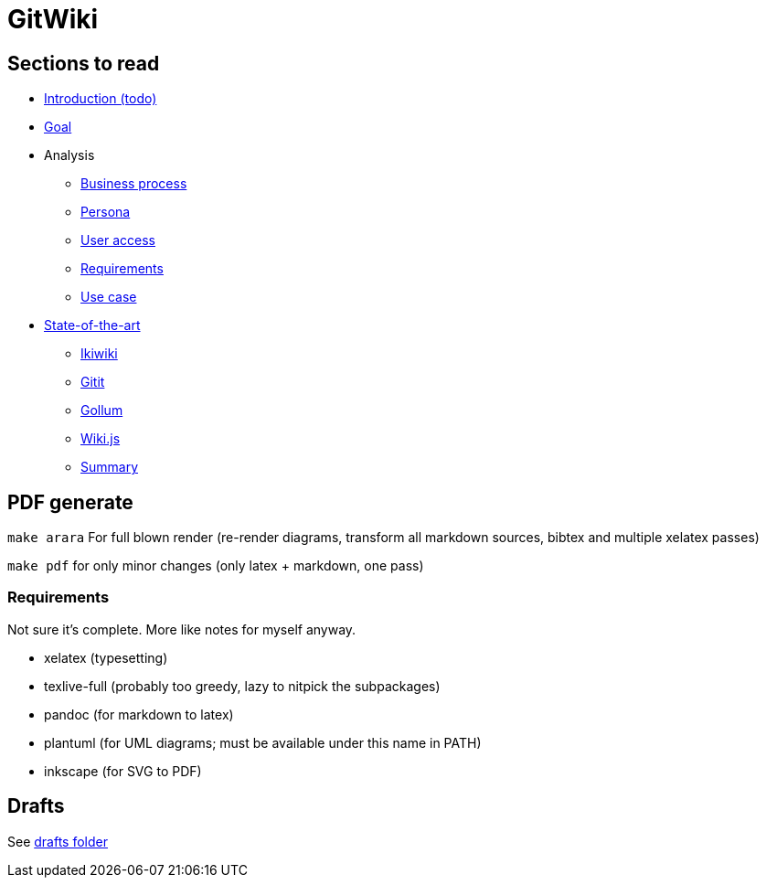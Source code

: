 = GitWiki

== Sections to read

* link:./src/introduction.md[Introduction (todo)]
* link:./src/goal.md[Goal]
* Analysis
** link:./src/analysis/business-process.md[Business process]
** link:./src/analysis/persona.md[Persona]
** link:./src/analysis/user-access.md[User access]
** link:./src/analysis/requirements.md[Requirements]
** link:./src/analysis/use-case.md[Use case]
* link:./src/state-of-art/_intro.md[State-of-the-art]
** link:./src/state-of-art/ikiwiki.md[Ikiwiki]
** link:./src/state-of-art/gitit.md[Gitit]
** link:./src/state-of-art/gollum.md[Gollum]
** link:./src/state-of-art/wikijs.md[Wiki.js]
** link:./src/state-of-art/_summary.md[Summary]

== PDF generate

`make arara` For full blown render (re-render diagrams, transform all markdown sources, bibtex and multiple xelatex passes)

`make pdf` for only minor changes (only latex + markdown, one pass)

=== Requirements

Not sure it's complete.
More like notes for myself anyway.

 * xelatex (typesetting)
 * texlive-full (probably too greedy, lazy to nitpick the subpackages)
 * pandoc (for markdown to latex)
 * plantuml (for UML diagrams; must be available under this name in PATH)
 * inkscape (for SVG to PDF)

== Drafts
See link:./drafts/[drafts folder]
